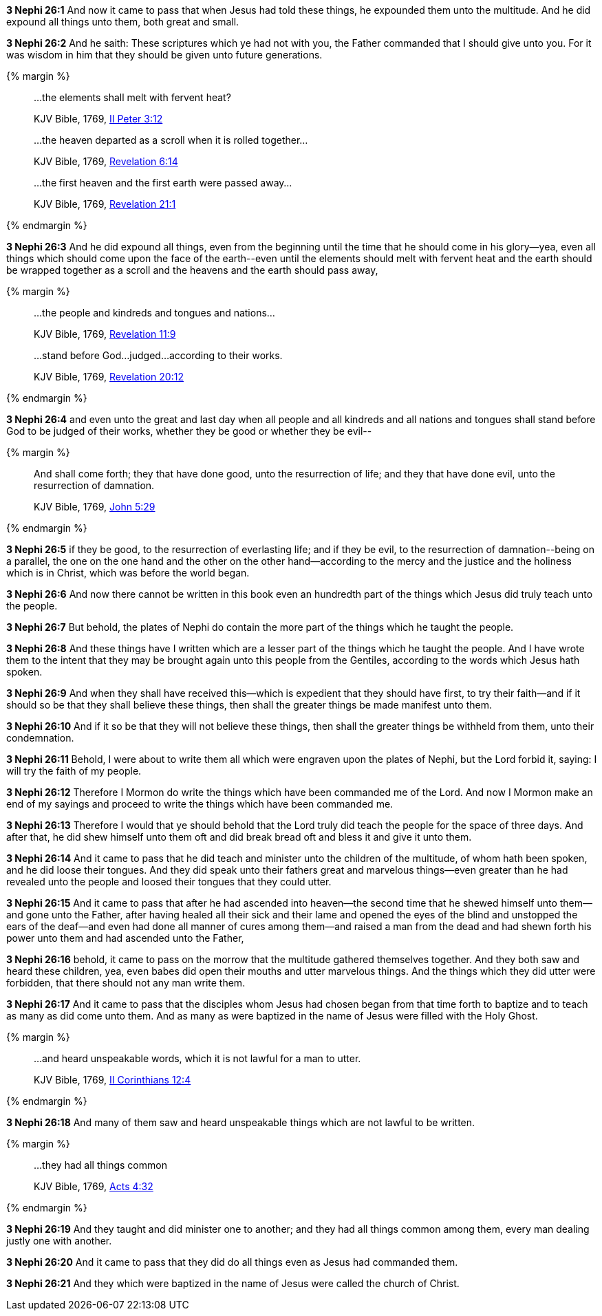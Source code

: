 *3 Nephi 26:1* And now it came to pass that when Jesus had told these things, he expounded them unto the multitude. And he did expound all things unto them, both great and small.

*3 Nephi 26:2* And he saith: These scriptures which ye had not with you, the Father commanded that I should give unto you. For it was wisdom in him that they should be given unto future generations.

{% margin %}
____

...the elements shall melt with fervent heat?

[small]#KJV Bible, 1769, http://www.kingjamesbibleonline.org/2-Peter-Chapter-3/[II Peter 3:12]#
____
____

...the heaven departed as a scroll when it is rolled together...

[small]#KJV Bible, 1769, http://www.kingjamesbibleonline.org/Revelation-Chapter-6/[Revelation 6:14]#
____
____

...the first heaven and the first earth were passed away...

[small]#KJV Bible, 1769, http://www.kingjamesbibleonline.org/Revelation-Chapter-21/[Revelation 21:1]#
____
{% endmargin %}

*3 Nephi 26:3* And he did expound all things, even from the beginning until the time that he should come in his glory--yea, even all things which should come upon the face of the earth--[highlight-orange]#even until the elements should melt with fervent heat# and [highlight-orange]#the earth should be wrapped together as a scroll# and [highlight-orange]#the heavens and the earth should pass away,#

{% margin %}
____

...the people and kindreds and tongues and nations...

[small]#KJV Bible, 1769, http://www.kingjamesbibleonline.org/Revelation-Chapter-11/[Revelation 11:9]#
____
____
...stand before God...judged...according to their works.

[small]#KJV Bible, 1769, http://www.kingjamesbibleonline.org/Revelation-Chapter-20/[Revelation 20:12]#
____
{% endmargin %}

*3 Nephi 26:4* and even unto the great and last day when all [highlight-orange]#people and all kindreds and all nations and tongues# shall [highlight-orange]#stand before God to be judged of their works#, whether they be good or whether they be evil--

{% margin %}
____
And shall come forth; they that have done good, unto the resurrection of life; and they that have done evil, unto the resurrection of damnation.

[small]#KJV Bible, 1769, http://www.kingjamesbibleonline.org/John-Chapter-5/[John 5:29]#
____
{% endmargin %}

*3 Nephi 26:5* [highlight-orange]#if they be good, to the resurrection of everlasting life; and if they be evil, to the resurrection of damnation#--being on a parallel, the one on the one hand and the other on the other hand--according to the mercy and the justice and the holiness which is in Christ, which was before the world began.

*3 Nephi 26:6* And now there cannot be written in this book even an hundredth part of the things which Jesus did truly teach unto the people.

*3 Nephi 26:7* But behold, the plates of Nephi do contain the more part of the things which he taught the people.

*3 Nephi 26:8* And these things have I written which are a lesser part of the things which he taught the people. And I have wrote them to the intent that they may be brought again unto this people from the Gentiles, according to the words which Jesus hath spoken.

*3 Nephi 26:9* And when they shall have received this--which is expedient that they should have first, to try their faith--and if it should so be that they shall believe these things, then shall the greater things be made manifest unto them.

*3 Nephi 26:10* And if it so be that they will not believe these things, then shall the greater things be withheld from them, unto their condemnation.

*3 Nephi 26:11* Behold, I were about to write them all which were engraven upon the plates of Nephi, but the Lord forbid it, saying: I will try the faith of my people.

*3 Nephi 26:12* Therefore I Mormon do write the things which have been commanded me of the Lord. And now I Mormon make an end of my sayings and proceed to write the things which have been commanded me.

*3 Nephi 26:13* Therefore I would that ye should behold that the Lord truly did teach the people for the space of three days. And after that, he did shew himself unto them oft and did break bread oft and bless it and give it unto them.

*3 Nephi 26:14* And it came to pass that he did teach and minister unto the children of the multitude, of whom hath been spoken, and he did loose their tongues. And they did speak unto their fathers great and marvelous things--even greater than he had revealed unto the people and loosed their tongues that they could utter.

*3 Nephi 26:15* And it came to pass that after he had ascended into heaven--the second time that he shewed himself unto them--and gone unto the Father, after having healed all their sick and their lame and opened the eyes of the blind and unstopped the ears of the deaf--and even had done all manner of cures among them--and raised a man from the dead and had shewn forth his power unto them and had ascended unto the Father,

*3 Nephi 26:16* behold, it came to pass on the morrow that the multitude gathered themselves together. And they both saw and heard these children, yea, even babes did open their mouths and utter marvelous things. And the things which they did utter were forbidden, that there should not any man write them.

*3 Nephi 26:17* And it came to pass that the disciples whom Jesus had chosen began from that time forth to baptize and to teach as many as did come unto them. And as many as were baptized in the name of Jesus were filled with the Holy Ghost.


{% margin %}
____
...and heard unspeakable words, which it is not lawful for a man to utter.

[small]#KJV Bible, 1769, http://www.kingjamesbibleonline.org/2-Corinthians-Chapter-12/[II Corinthians 12:4]#
____
{% endmargin %}

*3 Nephi 26:18* And many of them saw and [highlight-orange]#heard unspeakable things which are not lawful to be written.#

{% margin %}
____
...they had all things common

[small]#KJV Bible, 1769, http://www.kingjamesbibleonline.org/Acts-Chapter-4/[Acts 4:32]#
____
{% endmargin %}

*3 Nephi 26:19* And they taught and did minister one to another; and [highlight-orange]#they had all things common# among them, every man dealing justly one with another.

*3 Nephi 26:20* And it came to pass that they did do all things even as Jesus had commanded them.

*3 Nephi 26:21* And they which were baptized in the name of Jesus were called the church of Christ.

